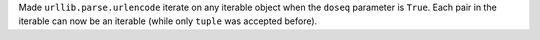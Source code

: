 Made ``urllib.parse.urlencode`` iterate on any iterable object when the
``doseq`` parameter is ``True``. Each pair in the iterable can now be an
iterable (while only ``tuple`` was accepted before).

